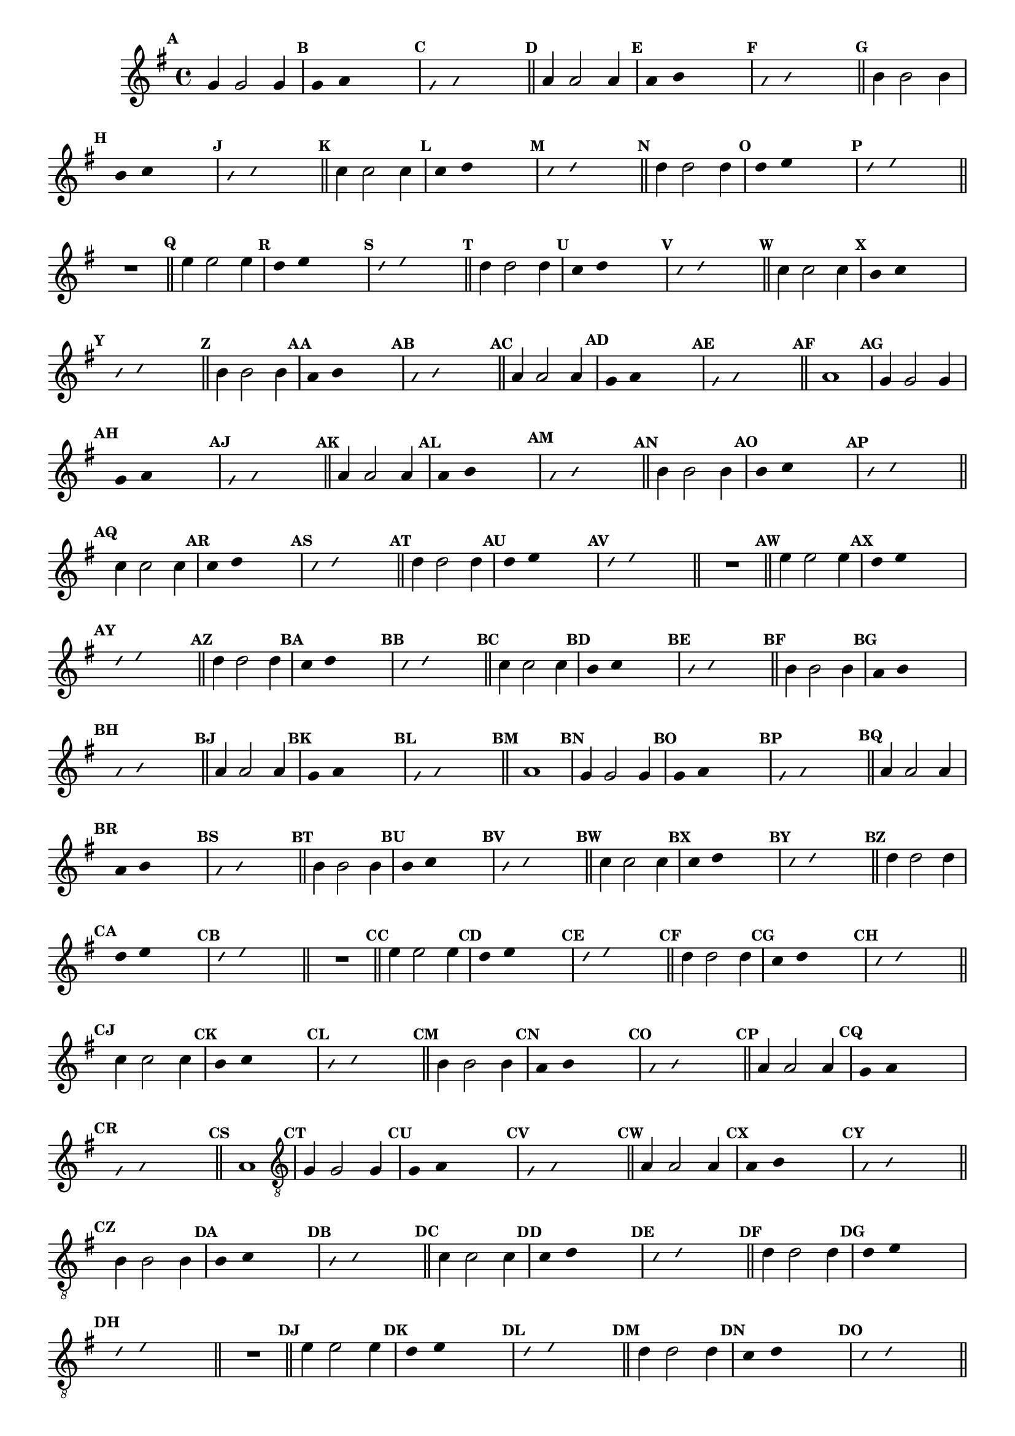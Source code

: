 %% -*- coding: utf-8 -*-
\version "2.16.0"

%%\header { texidoc=""}

\relative c'' {
  \override Staff.TimeSignature #'style = #'()
  \override Score.BarNumber #'transparent = ##t
  \override Score.RehearsalMark #'font-size = #-2
  \set Score.markFormatter = #format-mark-numbers %% coloca o default em números
  \time 4/4 
  \key g \major


  %% CAVAQUINHO - BANJO
  \tag #'cv {
    \mark \default g4 g2 g4
    \override Stem #'transparent = ##t
    \override Beam #'transparent = ##t
    \mark \default g4 a s2
    \override NoteHead #'style = #'slash
    \override NoteHead #'font-size = #-6
    \mark \default g4 a s2
    \revert NoteHead #'style
    \revert Stem #'transparent 
    \revert Beam #'transparent
    \revert NoteHead #'font-size
    \bar "||"

    \mark \default a4 a2 a4
    \override Stem #'transparent = ##t
    \override Beam #'transparent = ##t
    \mark \default a4 b s2
    \override NoteHead #'style = #'slash
    \override NoteHead #'font-size = #-6
    \mark \default a4 b s2
    \revert NoteHead #'style
    \revert Stem #'transparent 
    \revert Beam #'transparent
    \revert NoteHead #'font-size
    \bar "||"

    \mark \default b4 b2 b4
    \override Stem #'transparent = ##t
    \override Beam #'transparent = ##t
    \mark \default b4 c s2
    \override NoteHead #'style = #'slash
    \override NoteHead #'font-size = #-6
    \mark \default b4 c s2
    \revert NoteHead #'style
    \revert Stem #'transparent 
    \revert Beam #'transparent
    \revert NoteHead #'font-size
    \bar "||"

    \mark \default c4 c2 c4
    \override Stem #'transparent = ##t
    \override Beam #'transparent = ##t
    \mark \default c4 d s2
    \override NoteHead #'style = #'slash
    \override NoteHead #'font-size = #-6
    \mark \default c4 d s2
    \revert NoteHead #'style
    \revert Stem #'transparent 
    \revert Beam #'transparent
    \revert NoteHead #'font-size
    \bar "||"

    \mark \default d4 d2 d4
    \override Stem #'transparent = ##t
    \override Beam #'transparent = ##t
    \mark \default d4 e s2
    \override NoteHead #'style = #'slash
    \override NoteHead #'font-size = #-6
    \mark \default d4 e s2
    \revert NoteHead #'style
    \revert Stem #'transparent 
    \revert Beam #'transparent
    \revert NoteHead #'font-size
    \bar "||"

    R1
    \bar "||"

    \mark \default e4 e2 e4
    \override Stem #'transparent = ##t
    \override Beam #'transparent = ##t
    \mark \default d4 e s2
    \override NoteHead #'style = #'slash
    \override NoteHead #'font-size = #-6
    \mark \default d4 e s2
    \revert NoteHead #'style
    \revert Stem #'transparent 
    \revert Beam #'transparent
    \revert NoteHead #'font-size
    \bar "||"

    \mark \default d4 d2 d4
    \override Stem #'transparent = ##t
    \override Beam #'transparent = ##t
    \mark \default c4 d s2
    \override NoteHead #'style = #'slash
    \override NoteHead #'font-size = #-6
    \mark \default c4 d s2
    \revert NoteHead #'style
    \revert Stem #'transparent
    \revert Beam #'transparent
    \revert NoteHead #'font-size
    \bar "||"

    \mark \default c4 c2 c4
    \override Stem #'transparent = ##t
    \override Beam #'transparent = ##t
    \mark \default b4 c s2
    \override NoteHead #'style = #'slash
    \override NoteHead #'font-size = #-6
    \mark \default b4 c s2
    \revert NoteHead #'style
    \revert Stem #'transparent 
    \revert Beam #'transparent
    \revert NoteHead #'font-size
    \bar "||"

    \mark \default b4 b2 b4
    \override Stem #'transparent = ##t
    \override Beam #'transparent = ##t
    \mark \default a4 b s2
    \override NoteHead #'style = #'slash
    \override NoteHead #'font-size = #-6
    \mark \default a4 b s2
    \revert NoteHead #'style
    \revert Stem #'transparent 
    \revert Beam #'transparent
    \revert NoteHead #'font-size
    \bar "||"

    \mark \default a4 a2 a4
    \override Stem #'transparent = ##t
    \override Beam #'transparent = ##t
    \mark \default g4 a s2
    \override NoteHead #'style = #'slash
    \override NoteHead #'font-size = #-6
    \mark \default g4 a s2
    \revert NoteHead #'style
    \revert Stem #'transparent 
    \revert Beam #'transparent
    \revert NoteHead #'font-size
    \bar "||"

    \mark \default a1
  }

  %% BANDOLIM
  \tag #'bd {
    \mark \default g4 g2 g4
    \override Stem #'transparent = ##t
    \override Beam #'transparent = ##t
    \mark \default g4 a s2
    \override NoteHead #'style = #'slash
    \override NoteHead #'font-size = #-6
    \mark \default g4 a s2
    \revert NoteHead #'style
    \revert Stem #'transparent 
    \revert Beam #'transparent
    \revert NoteHead #'font-size
    \bar "||"

    \mark \default a4 a2 a4
    \override Stem #'transparent = ##t
    \override Beam #'transparent = ##t
    \mark \default a4 b s2
    \override NoteHead #'style = #'slash
    \override NoteHead #'font-size = #-6
    \mark \default a4 b s2
    \revert NoteHead #'style
    \revert Stem #'transparent 
    \revert Beam #'transparent
    \revert NoteHead #'font-size
    \bar "||"

    \mark \default b4 b2 b4
    \override Stem #'transparent = ##t
    \override Beam #'transparent = ##t
    \mark \default b4 c s2
    \override NoteHead #'style = #'slash
    \override NoteHead #'font-size = #-6
    \mark \default b4 c s2
    \revert NoteHead #'style
    \revert Stem #'transparent 
    \revert Beam #'transparent
    \revert NoteHead #'font-size
    \bar "||"

    \mark \default c4 c2 c4
    \override Stem #'transparent = ##t
    \override Beam #'transparent = ##t
    \mark \default c4 d s2
    \override NoteHead #'style = #'slash
    \override NoteHead #'font-size = #-6
    \mark \default c4 d s2
    \revert NoteHead #'style
    \revert Stem #'transparent 
    \revert Beam #'transparent
    \revert NoteHead #'font-size
    \bar "||"

    \mark \default d4 d2 d4
    \override Stem #'transparent = ##t
    \override Beam #'transparent = ##t
    \mark \default d4 e s2
    \override NoteHead #'style = #'slash
    \override NoteHead #'font-size = #-6
    \mark \default d4 e s2
    \revert NoteHead #'style
    \revert Stem #'transparent 
    \revert Beam #'transparent
    \revert NoteHead #'font-size
    \bar "||"

    R1
    \bar "||"

    \mark \default e4 e2 e4
    \override Stem #'transparent = ##t
    \override Beam #'transparent = ##t
    \mark \default d4 e s2
    \override NoteHead #'style = #'slash
    \override NoteHead #'font-size = #-6
    \mark \default d4 e s2
    \revert NoteHead #'style
    \revert Stem #'transparent 
    \revert Beam #'transparent
    \revert NoteHead #'font-size
    \bar "||"

    \mark \default d4 d2 d4
    \override Stem #'transparent = ##t
    \override Beam #'transparent = ##t
    \mark \default c4 d s2
    \override NoteHead #'style = #'slash
    \override NoteHead #'font-size = #-6
    \mark \default c4 d s2
    \revert NoteHead #'style
    \revert Stem #'transparent
    \revert Beam #'transparent
    \revert NoteHead #'font-size
    \bar "||"

    \mark \default c4 c2 c4
    \override Stem #'transparent = ##t
    \override Beam #'transparent = ##t
    \mark \default b4 c s2
    \override NoteHead #'style = #'slash
    \override NoteHead #'font-size = #-6
    \mark \default b4 c s2
    \revert NoteHead #'style
    \revert Stem #'transparent 
    \revert Beam #'transparent
    \revert NoteHead #'font-size
    \bar "||"

    \mark \default b4 b2 b4
    \override Stem #'transparent = ##t
    \override Beam #'transparent = ##t
    \mark \default a4 b s2
    \override NoteHead #'style = #'slash
    \override NoteHead #'font-size = #-6
    \mark \default a4 b s2
    \revert NoteHead #'style
    \revert Stem #'transparent 
    \revert Beam #'transparent
    \revert NoteHead #'font-size
    \bar "||"

    \mark \default a4 a2 a4
    \override Stem #'transparent = ##t
    \override Beam #'transparent = ##t
    \mark \default g4 a s2
    \override NoteHead #'style = #'slash
    \override NoteHead #'font-size = #-6
    \mark \default g4 a s2
    \revert NoteHead #'style
    \revert Stem #'transparent 
    \revert Beam #'transparent
    \revert NoteHead #'font-size
    \bar "||"

    \mark \default a1
  }

  %% VIOLA
  \tag #'va {
    \mark \default g4 g2 g4
    \override Stem #'transparent = ##t
    \override Beam #'transparent = ##t
    \mark \default g4 a s2
    \override NoteHead #'style = #'slash
    \override NoteHead #'font-size = #-6
    \mark \default g4 a s2
    \revert NoteHead #'style
    \revert Stem #'transparent 
    \revert Beam #'transparent
    \revert NoteHead #'font-size
    \bar "||"

    \mark \default a4 a2 a4
    \override Stem #'transparent = ##t
    \override Beam #'transparent = ##t
    \mark \default a4 b s2
    \override NoteHead #'style = #'slash
    \override NoteHead #'font-size = #-6
    \mark \default a4 b s2
    \revert NoteHead #'style
    \revert Stem #'transparent 
    \revert Beam #'transparent
    \revert NoteHead #'font-size
    \bar "||"

    \mark \default b4 b2 b4
    \override Stem #'transparent = ##t
    \override Beam #'transparent = ##t
    \mark \default b4 c s2
    \override NoteHead #'style = #'slash
    \override NoteHead #'font-size = #-6
    \mark \default b4 c s2
    \revert NoteHead #'style
    \revert Stem #'transparent 
    \revert Beam #'transparent
    \revert NoteHead #'font-size
    \bar "||"

    \mark \default c4 c2 c4
    \override Stem #'transparent = ##t
    \override Beam #'transparent = ##t
    \mark \default c4 d s2
    \override NoteHead #'style = #'slash
    \override NoteHead #'font-size = #-6
    \mark \default c4 d s2
    \revert NoteHead #'style
    \revert Stem #'transparent 
    \revert Beam #'transparent
    \revert NoteHead #'font-size
    \bar "||"

    \mark \default d4 d2 d4
    \override Stem #'transparent = ##t
    \override Beam #'transparent = ##t
    \mark \default d4 e s2
    \override NoteHead #'style = #'slash
    \override NoteHead #'font-size = #-6
    \mark \default d4 e s2
    \revert NoteHead #'style
    \revert Stem #'transparent 
    \revert Beam #'transparent
    \revert NoteHead #'font-size
    \bar "||"

    R1
    \bar "||"

    \mark \default e4 e2 e4
    \override Stem #'transparent = ##t
    \override Beam #'transparent = ##t
    \mark \default d4 e s2
    \override NoteHead #'style = #'slash
    \override NoteHead #'font-size = #-6
    \mark \default d4 e s2
    \revert NoteHead #'style
    \revert Stem #'transparent 
    \revert Beam #'transparent
    \revert NoteHead #'font-size
    \bar "||"

    \mark \default d4 d2 d4
    \override Stem #'transparent = ##t
    \override Beam #'transparent = ##t
    \mark \default c4 d s2
    \override NoteHead #'style = #'slash
    \override NoteHead #'font-size = #-6
    \mark \default c4 d s2
    \revert NoteHead #'style
    \revert Stem #'transparent
    \revert Beam #'transparent
    \revert NoteHead #'font-size
    \bar "||"

    \mark \default c4 c2 c4
    \override Stem #'transparent = ##t
    \override Beam #'transparent = ##t
    \mark \default b4 c s2
    \override NoteHead #'style = #'slash
    \override NoteHead #'font-size = #-6
    \mark \default b4 c s2
    \revert NoteHead #'style
    \revert Stem #'transparent 
    \revert Beam #'transparent
    \revert NoteHead #'font-size
    \bar "||"

    \mark \default b4 b2 b4
    \override Stem #'transparent = ##t
    \override Beam #'transparent = ##t
    \mark \default a4 b s2
    \override NoteHead #'style = #'slash
    \override NoteHead #'font-size = #-6
    \mark \default a4 b s2
    \revert NoteHead #'style
    \revert Stem #'transparent 
    \revert Beam #'transparent
    \revert NoteHead #'font-size
    \bar "||"

    \mark \default a4 a2 a4
    \override Stem #'transparent = ##t
    \override Beam #'transparent = ##t
    \mark \default g4 a s2
    \override NoteHead #'style = #'slash
    \override NoteHead #'font-size = #-6
    \mark \default g4 a s2
    \revert NoteHead #'style
    \revert Stem #'transparent 
    \revert Beam #'transparent
    \revert NoteHead #'font-size
    \bar "||"

    \mark \default a1
  }

  %% VIOLÃO TENOR
  \tag #'vt {
    \clef "G_8"
    \mark \default g,4 g2 g4
    \override Stem #'transparent = ##t
    \override Beam #'transparent = ##t
    \mark \default g4 a s2
    \override NoteHead #'style = #'slash
    \override NoteHead #'font-size = #-6
    \mark \default g4 a s2
    \revert NoteHead #'style
    \revert Stem #'transparent 
    \revert Beam #'transparent
    \revert NoteHead #'font-size
    \bar "||"

    \mark \default a4 a2 a4
    \override Stem #'transparent = ##t
    \override Beam #'transparent = ##t
    \mark \default a4 b s2
    \override NoteHead #'style = #'slash
    \override NoteHead #'font-size = #-6
    \mark \default a4 b s2
    \revert NoteHead #'style
    \revert Stem #'transparent 
    \revert Beam #'transparent
    \revert NoteHead #'font-size
    \bar "||"

    \mark \default b4 b2 b4
    \override Stem #'transparent = ##t
    \override Beam #'transparent = ##t
    \mark \default b4 c s2
    \override NoteHead #'style = #'slash
    \override NoteHead #'font-size = #-6
    \mark \default b4 c s2
    \revert NoteHead #'style
    \revert Stem #'transparent 
    \revert Beam #'transparent
    \revert NoteHead #'font-size
    \bar "||"

    \mark \default c4 c2 c4
    \override Stem #'transparent = ##t
    \override Beam #'transparent = ##t
    \mark \default c4 d s2
    \override NoteHead #'style = #'slash
    \override NoteHead #'font-size = #-6
    \mark \default c4 d s2
    \revert NoteHead #'style
    \revert Stem #'transparent 
    \revert Beam #'transparent
    \revert NoteHead #'font-size
    \bar "||"

    \mark \default d4 d2 d4
    \override Stem #'transparent = ##t
    \override Beam #'transparent = ##t
    \mark \default d4 e s2
    \override NoteHead #'style = #'slash
    \override NoteHead #'font-size = #-6
    \mark \default d4 e s2
    \revert NoteHead #'style
    \revert Stem #'transparent 
    \revert Beam #'transparent
    \revert NoteHead #'font-size
    \bar "||"

    R1
    \bar "||"

    \mark \default e4 e2 e4
    \override Stem #'transparent = ##t
    \override Beam #'transparent = ##t
    \mark \default d4 e s2
    \override NoteHead #'style = #'slash
    \override NoteHead #'font-size = #-6
    \mark \default d4 e s2
    \revert NoteHead #'style
    \revert Stem #'transparent 
    \revert Beam #'transparent
    \revert NoteHead #'font-size
    \bar "||"

    \mark \default d4 d2 d4
    \override Stem #'transparent = ##t
    \override Beam #'transparent = ##t
    \mark \default c4 d s2
    \override NoteHead #'style = #'slash
    \override NoteHead #'font-size = #-6
    \mark \default c4 d s2
    \revert NoteHead #'style
    \revert Stem #'transparent
    \revert Beam #'transparent
    \revert NoteHead #'font-size
    \bar "||"

    \mark \default c4 c2 c4
    \override Stem #'transparent = ##t
    \override Beam #'transparent = ##t
    \mark \default b4 c s2
    \override NoteHead #'style = #'slash
    \override NoteHead #'font-size = #-6
    \mark \default b4 c s2
    \revert NoteHead #'style
    \revert Stem #'transparent 
    \revert Beam #'transparent
    \revert NoteHead #'font-size
    \bar "||"

    \mark \default b4 b2 b4
    \override Stem #'transparent = ##t
    \override Beam #'transparent = ##t
    \mark \default a4 b s2
    \override NoteHead #'style = #'slash
    \override NoteHead #'font-size = #-6
    \mark \default a4 b s2
    \revert NoteHead #'style
    \revert Stem #'transparent 
    \revert Beam #'transparent
    \revert NoteHead #'font-size
    \bar "||"

    \mark \default a4 a2 a4
    \override Stem #'transparent = ##t
    \override Beam #'transparent = ##t
    \mark \default g4 a s2
    \override NoteHead #'style = #'slash
    \override NoteHead #'font-size = #-6
    \mark \default g4 a s2
    \revert NoteHead #'style
    \revert Stem #'transparent 
    \revert Beam #'transparent
    \revert NoteHead #'font-size
    \bar "||"

    \mark \default a1
  }

  %% VIOLÃO
  \tag #'vi {
    \clef "G_8"
    \mark \default g4 g2 g4
    \override Stem #'transparent = ##t
    \override Beam #'transparent = ##t
    \mark \default g4 a s2
    \override NoteHead #'style = #'slash
    \override NoteHead #'font-size = #-6
    \mark \default g4 a s2
    \revert NoteHead #'style
    \revert Stem #'transparent 
    \revert Beam #'transparent
    \revert NoteHead #'font-size
    \bar "||"

    \mark \default a4 a2 a4
    \override Stem #'transparent = ##t
    \override Beam #'transparent = ##t
    \mark \default a4 b s2
    \override NoteHead #'style = #'slash
    \override NoteHead #'font-size = #-6
    \mark \default a4 b s2
    \revert NoteHead #'style
    \revert Stem #'transparent 
    \revert Beam #'transparent
    \revert NoteHead #'font-size
    \bar "||"

    \mark \default b4 b2 b4
    \override Stem #'transparent = ##t
    \override Beam #'transparent = ##t
    \mark \default b4 c s2
    \override NoteHead #'style = #'slash
    \override NoteHead #'font-size = #-6
    \mark \default b4 c s2
    \revert NoteHead #'style
    \revert Stem #'transparent 
    \revert Beam #'transparent
    \revert NoteHead #'font-size
    \bar "||"

    \mark \default c4 c2 c4
    \override Stem #'transparent = ##t
    \override Beam #'transparent = ##t
    \mark \default c4 d s2
    \override NoteHead #'style = #'slash
    \override NoteHead #'font-size = #-6
    \mark \default c4 d s2
    \revert NoteHead #'style
    \revert Stem #'transparent 
    \revert Beam #'transparent
    \revert NoteHead #'font-size
    \bar "||"

    \mark \default d4 d2 d4
    \override Stem #'transparent = ##t
    \override Beam #'transparent = ##t
    \mark \default d4 e s2
    \override NoteHead #'style = #'slash
    \override NoteHead #'font-size = #-6
    \mark \default d4 e s2
    \revert NoteHead #'style
    \revert Stem #'transparent 
    \revert Beam #'transparent
    \revert NoteHead #'font-size
    \bar "||"

    R1
    \bar "||"

    \mark \default e4 e2 e4
    \override Stem #'transparent = ##t
    \override Beam #'transparent = ##t
    \mark \default d4 e s2
    \override NoteHead #'style = #'slash
    \override NoteHead #'font-size = #-6
    \mark \default d4 e s2
    \revert NoteHead #'style
    \revert Stem #'transparent 
    \revert Beam #'transparent
    \revert NoteHead #'font-size
    \bar "||"

    \mark \default d4 d2 d4
    \override Stem #'transparent = ##t
    \override Beam #'transparent = ##t
    \mark \default c4 d s2
    \override NoteHead #'style = #'slash
    \override NoteHead #'font-size = #-6
    \mark \default c4 d s2
    \revert NoteHead #'style
    \revert Stem #'transparent
    \revert Beam #'transparent
    \revert NoteHead #'font-size
    \bar "||"

    \mark \default c4 c2 c4
    \override Stem #'transparent = ##t
    \override Beam #'transparent = ##t
    \mark \default b4 c s2
    \override NoteHead #'style = #'slash
    \override NoteHead #'font-size = #-6
    \mark \default b4 c s2
    \revert NoteHead #'style
    \revert Stem #'transparent 
    \revert Beam #'transparent
    \revert NoteHead #'font-size
    \bar "||"

    \mark \default b4 b2 b4
    \override Stem #'transparent = ##t
    \override Beam #'transparent = ##t
    \mark \default a4 b s2
    \override NoteHead #'style = #'slash
    \override NoteHead #'font-size = #-6
    \mark \default a4 b s2
    \revert NoteHead #'style
    \revert Stem #'transparent 
    \revert Beam #'transparent
    \revert NoteHead #'font-size
    \bar "||"

    \mark \default a4 a2 a4
    \override Stem #'transparent = ##t
    \override Beam #'transparent = ##t
    \mark \default g4 a s2
    \override NoteHead #'style = #'slash
    \override NoteHead #'font-size = #-6
    \mark \default g4 a s2
    \revert NoteHead #'style
    \revert Stem #'transparent 
    \revert Beam #'transparent
    \revert NoteHead #'font-size
    \bar "||"

    \mark \default a1
  }

  %% BAIXO - BAIXOLÃO
  \tag #'bx {
    \clef bass
    \mark \default g,4 g2 g4
    \override Stem #'transparent = ##t
    \override Beam #'transparent = ##t
    \mark \default g4 a s2
    \override NoteHead #'style = #'slash
    \override NoteHead #'font-size = #-6
    \mark \default g4 a s2
    \revert NoteHead #'style
    \revert Stem #'transparent 
    \revert Beam #'transparent
    \revert NoteHead #'font-size
    \bar "||"

    \mark \default a4 a2 a4
    \override Stem #'transparent = ##t
    \override Beam #'transparent = ##t
    \mark \default a4 b s2
    \override NoteHead #'style = #'slash
    \override NoteHead #'font-size = #-6
    \mark \default a4 b s2
    \revert NoteHead #'style
    \revert Stem #'transparent 
    \revert Beam #'transparent
    \revert NoteHead #'font-size
    \bar "||"

    \mark \default b4 b2 b4
    \override Stem #'transparent = ##t
    \override Beam #'transparent = ##t
    \mark \default b4 c s2
    \override NoteHead #'style = #'slash
    \override NoteHead #'font-size = #-6
    \mark \default b4 c s2
    \revert NoteHead #'style
    \revert Stem #'transparent 
    \revert Beam #'transparent
    \revert NoteHead #'font-size
    \bar "||"

    \mark \default c4 c2 c4
    \override Stem #'transparent = ##t
    \override Beam #'transparent = ##t
    \mark \default c4 d s2
    \override NoteHead #'style = #'slash
    \override NoteHead #'font-size = #-6
    \mark \default c4 d s2
    \revert NoteHead #'style
    \revert Stem #'transparent 
    \revert Beam #'transparent
    \revert NoteHead #'font-size
    \bar "||"

    \mark \default d4 d2 d4
    \override Stem #'transparent = ##t
    \override Beam #'transparent = ##t
    \mark \default d4 e s2
    \override NoteHead #'style = #'slash
    \override NoteHead #'font-size = #-6
    \mark \default d4 e s2
    \revert NoteHead #'style
    \revert Stem #'transparent 
    \revert Beam #'transparent
    \revert NoteHead #'font-size
    \bar "||"

    R1
    \bar "||"

    \mark \default e4 e2 e4
    \override Stem #'transparent = ##t
    \override Beam #'transparent = ##t
    \mark \default d4 e s2
    \override NoteHead #'style = #'slash
    \override NoteHead #'font-size = #-6
    \mark \default d4 e s2
    \revert NoteHead #'style
    \revert Stem #'transparent 
    \revert Beam #'transparent
    \revert NoteHead #'font-size
    \bar "||"

    \mark \default d4 d2 d4
    \override Stem #'transparent = ##t
    \override Beam #'transparent = ##t
    \mark \default c4 d s2
    \override NoteHead #'style = #'slash
    \override NoteHead #'font-size = #-6
    \mark \default c4 d s2
    \revert NoteHead #'style
    \revert Stem #'transparent
    \revert Beam #'transparent
    \revert NoteHead #'font-size
    \bar "||"

    \mark \default c4 c2 c4
    \override Stem #'transparent = ##t
    \override Beam #'transparent = ##t
    \mark \default b4 c s2
    \override NoteHead #'style = #'slash
    \override NoteHead #'font-size = #-6
    \mark \default b4 c s2
    \revert NoteHead #'style
    \revert Stem #'transparent 
    \revert Beam #'transparent
    \revert NoteHead #'font-size
    \bar "||"

    \mark \default b4 b2 b4
    \override Stem #'transparent = ##t
    \override Beam #'transparent = ##t
    \mark \default a4 b s2
    \override NoteHead #'style = #'slash
    \override NoteHead #'font-size = #-6
    \mark \default a4 b s2
    \revert NoteHead #'style
    \revert Stem #'transparent 
    \revert Beam #'transparent
    \revert NoteHead #'font-size
    \bar "||"

    \mark \default a4 a2 a4
    \override Stem #'transparent = ##t
    \override Beam #'transparent = ##t
    \mark \default g4 a s2
    \override NoteHead #'style = #'slash
    \override NoteHead #'font-size = #-6
    \mark \default g4 a s2
    \revert NoteHead #'style
    \revert Stem #'transparent 
    \revert Beam #'transparent
    \revert NoteHead #'font-size
    \bar "||"

    \mark \default a1
  }
  \bar "||"
}